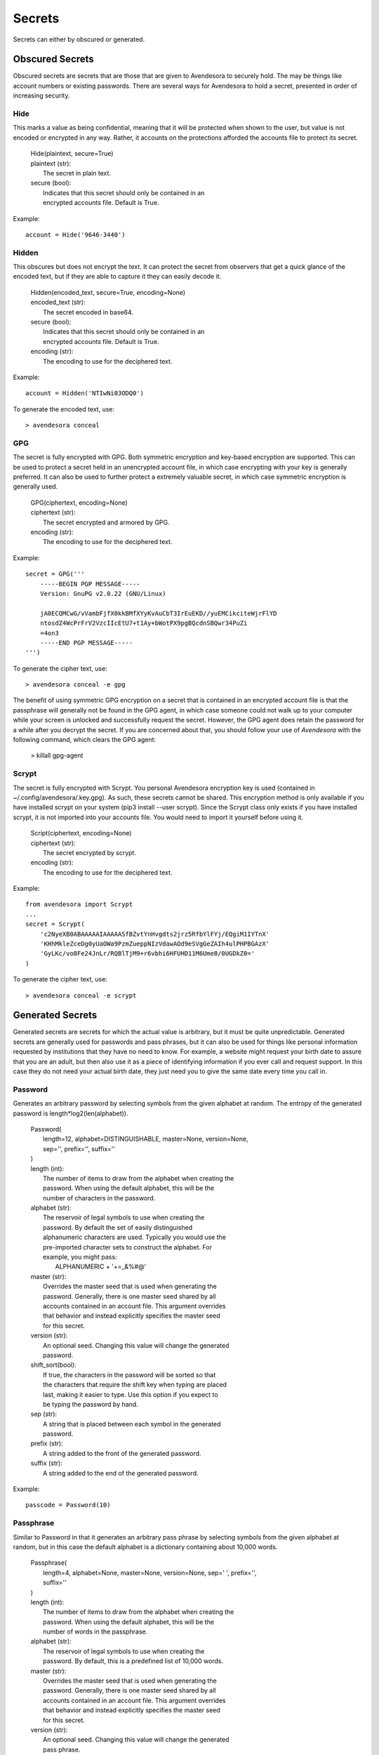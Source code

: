 .. index::
    single: secrets

Secrets
=======

Secrets can either by obscured or generated.

.. index::
    single: obscured secrets

Obscured Secrets
----------------

Obscured secrets are secrets that are those that are given to Avendesora
to securely hold. The may be things like account numbers or existing
passwords.  There are several ways for Avendesora to hold a secret,
presented in order of increasing security.

.. index::
    single: Hide

Hide
""""

This marks a value as being confidential, meaning that it will be
protected when shown to the user, but value is not encoded or encrypted
in any way.  Rather, it accounts on the protections afforded the
accounts file to protect its secret.

 |  Hide(plaintext, secure=True)

 |  plaintext (str):
 |      The secret in plain text.
 |  secure (bool):
 |      Indicates that this secret should only be contained in an
 |      encrypted accounts file. Default is True.

Example::

    account = Hide('9646-3440')


.. index::
    single: Hidden

Hidden
""""""

This obscures but does not encrypt the text. It can protect the secret from
observers that get a quick glance of the encoded text, but if they are able to
capture it they can easily decode it.

 |  Hidden(encoded_text, secure=True, encoding=None)

 |  encoded_text (str):
 |      The secret encoded in base64.
 |  secure (bool):
 |      Indicates that this secret should only be contained in an
 |      encrypted accounts file. Default is True.
 |  encoding (str):
 |      The encoding to use for the deciphered text.

Example::

    account = Hidden('NTIwNi03ODQ0')

To generate the encoded text, use::

    > avendesora conceal


.. index::
    single: GPG

GPG
"""

The secret is fully encrypted with GPG. Both symmetric encryption and
key-based encryption are supported.  This can be used to protect a
secret held in an unencrypted account file, in which case encrypting
with your key is generally preferred. It can also be used to further
protect a extremely valuable secret, in which case symmetric encryption
is generally used.

 |  GPG(ciphertext, encoding=None)

 |  ciphertext (str):
 |      The secret encrypted and armored by GPG.
 |  encoding (str):
 |      The encoding to use for the deciphered text.

Example::

    secret = GPG('''
        -----BEGIN PGP MESSAGE-----
        Version: GnuPG v2.0.22 (GNU/Linux)

        jA0ECQMCwG/vVambFjfX0kkBMfXYyKvAuCbT3IrEuEKD//yuEMCikciteWjrFlYD
        ntosdZ4WcPrFrV2VzcIIcEtU7+t1Ay+bWotPX9pgBQcdnSBQwr34PuZi
        =4on3
        -----END PGP MESSAGE-----
    ''')

To generate the cipher text, use::

    > avendesora conceal -e gpg

The benefit of using symmetric GPG encryption on a secret that is
contained in an encrypted account file is that the passphrase will
generally not be found in the GPG agent, in which case someone could not
walk up to your computer while your screen is unlocked and successfully
request the secret.  However, the GPG agent does retain the password for
a while after you decrypt the secret. If you are concerned about that,
you should follow your use of *Avendesora* with the following command,
which clears the GPG agent:

    > killall gpg-agent


.. index::
    single: Scrypt

Scrypt
""""""

The secret is fully encrypted with Scrypt. You personal Avendesora
encryption key is used (contained in ~/.config/avendesora/.key.gpg). As
such, these secrets cannot be shared. This encryption method is only
available if you have installed scrypt on your system (pip3 install
--user scrypt). Since the Scrypt class only exists if you have installed
scrypt, it is not imported into your accounts file. You would need to
import it yourself before using it.

 |  Script(ciphertext, encoding=None)

 |  ciphertext (str):
 |      The secret encrypted by scrypt.
 |  encoding (str):
 |      The encoding to use for the deciphered text.

Example::

    from avendesora import Scrypt
    ...
    secret = Scrypt(
        'c2NyeXB0ABAAAAAIAAAAASfBZvtYnHvgdts2jrz5RfbYlFYj/EQgiM1IYTnX'
        'KHhMkleZceDg0yUaOWa9PzmZueppNIzVdawAOd9eSVgGeZAIh4ulPHPBGAzX'
        'GyLKc/vo8Fe24JnLr/RQBlTjM9+r6vbhi6HFUHD11M6Ume8/0UGDkZ0='
    )

To generate the cipher text, use::

    > avendesora conceal -e scrypt


.. index::
    single: generated secrets

Generated Secrets
-----------------

Generated secrets are secrets for which the actual value is arbitrary,
but it must be quite unpredictable. Generated secrets are generally used
for passwords and pass phrases, but it can also be used for things like
personal information requested by institutions that they have no need to
know. For example, a website might request your birth date to assure
that you are an adult, but then also use it as a piece of identifying
information if you ever call and request support.  In this case they do
not need your actual birth date, they just need you to give the same
date every time you call in.


.. index::
    single: Password

Password
""""""""

Generates an arbitrary password by selecting symbols from the given
alphabet at random. The entropy of the generated password is
length*log2(len(alphabet)).

 |  Password(
 |      length=12, alphabet=DISTINGUISHABLE, master=None, version=None,
 |      sep='', prefix='', suffix=''
 |  )

 |  length (int):
 |      The number of items to draw from the alphabet when creating the
 |      password.  When using the default alphabet, this will be the
 |      number of characters in the password.
 |  alphabet (str):
 |      The reservoir of legal symbols to use when creating the
 |      password. By default the set of easily distinguished
 |      alphanumeric characters are used. Typically you would use the
 |      pre-imported character sets to construct the alphabet. For
 |      example, you might pass:
 |          ALPHANUMERIC + '+=_&%#@'
 |  master (str):
 |      Overrides the master seed that is used when generating the
 |      password.  Generally, there is one master seed shared by all
 |      accounts contained in an account file.  This argument overrides
 |      that behavior and instead explicitly specifies the master seed
 |      for this secret.
 |  version (str):
 |      An optional seed. Changing this value will change the generated
 |      password.
 |  shift_sort(bool):
 |      If true, the characters in the password will be sorted so that
 |      the characters that require the shift key when typing are placed
 |      last, making it easier to type. Use this option if you expect to
 |      be typing the password by hand.
 |  sep (str):
 |      A string that is placed between each symbol in the generated
 |      password.
 |  prefix (str):
 |      A string added to the front of the generated password.
 |  suffix (str):
 |      A string added to the end of the generated password.

Example::

    passcode = Password(10)


.. index::
    single: Passphrase

Passphrase
""""""""""

Similar to Password in that it generates an arbitrary pass phrase by
selecting symbols from the given alphabet at random, but in this case
the default alphabet is a dictionary containing about 10,000 words.

 |  Passphrase(
 |      length=4, alphabet=None, master=None, version=None, sep=' ', prefix='',
 |      suffix=''
 |  )

 |  length (int):
 |      The number of items to draw from the alphabet when creating the
 |      password.  When using the default alphabet, this will be the
 |      number of words in the passphrase.
 |  alphabet (str):
 |      The reservoir of legal symbols to use when creating the
 |      password. By default, this is a predefined list of 10,000 words.
 |  master (str):
 |      Overrides the master seed that is used when generating the
 |      password.  Generally, there is one master seed shared by all
 |      accounts contained in an account file.  This argument overrides
 |      that behavior and instead explicitly specifies the master seed
 |      for this secret.
 |  version (str):
 |      An optional seed. Changing this value will change the generated
 |      pass phrase.
 |  sep (str):
 |      A string that is placed between each symbol in the generated
 |      password.
 |  prefix (str):
 |      A string added to the front of the generated password.
 |  suffix (str):
 |      A string added to the end of the generated password.

Example::

    passcode = Passphrase()
    verbal = Passphrase(2)


.. index::
    single: PIN

PIN
"""

Similar to Password in that it generates an arbitrary PIN by selecting
symbols from the given alphabet at random, but in this case the default
alphabet is the set of digits (0-9).

 |  PIN(length=4, alphabet=DIGITS, master=None, version=None)

 |  length (int):
 |      The number of items to draw from the alphabet when creating the
 |      password.  When using the default alphabet, this will be the
 |      number of digits in the PIN.
 |  alphabet (str):
 |      The reservoir of legal symbols to use when creating the
 |      password. By default the digits (0-9) are used.
 |  master (str):
 |      Overrides the master seed that is used when generating the
 |      password.  Generally, there is one master seed shared by all
 |      accounts contained in an account file.  This argument overrides
 |      that behavior and instead explicitly specifies the master seed
 |      for this secret.
 |  version (str):
 |      An optional seed. Changing this value will change the generated
 |      PIN.

Example::

    pin = PIN(6)


.. index::
    single: Question

Question
""""""""

Generates an arbitrary answer to a given question. Used for website
security questions. When asked one of these security questions it can be
better to use an arbitrary answer. Doing so protects you against people
who know your past well and might be able to answer the questions.

Similar to Passphrase() except a question must be specified when created
and it is taken to be the security question. The question is used rather
than the field name when generating the secret.

 |  Question(
 |      question, length=3, alphabet=None, master=None, version=None,
 |      sep=' ', prefix='', suffix='', answer=None
 |  )

 |  question (str):
 |      The question to be answered. Be careful. Changing the question
 |      in any way will change the resulting answer.
 |  length (int):
 |      The number of items to draw from the alphabet when creating the
 |      password. When using the default alphabet, this will be the
 |      number of words in the answer.
 |  alphabet (list of strs):
 |      The reservoir of legal symbols to use when creating the
 |      password. By default, this is a predefined list of 10,000 words.
 |  master (str):
 |      Overrides the master seed that is used when generating the
 |      password.  Generally, there is one master seed shared by all
 |      accounts contained in an account file.  This argument overrides
 |      that behavior and instead explicitly specifies the master seed
 |      for this secret.
 |  version (str):
 |      An optional seed. Changing this value will change the generated
 |      answer.
 |  sep (str):
 |      A string that is placed between each symbol in the generated
 |      password.
 |  prefix (str):
 |      A string added to the front of the generated password.
 |  suffix (str):
 |      A string added to the end of the generated password.
 |  answer:
 |      The answer. If provided, this would override the generated
 |      answer.  May be a string, or it may be an Obscured object.

Example::

    questions = [
        Question('Favorite foreign city'),
        Question('Favorite breed of dog'),
    ]


.. index::
    single: PasswordRecipe

PasswordRecipe
""""""""""""""

Generates passwords that can conform to the restrictive requirements
imposed by websites. Allows you to specify the length of your password,
and how many characters should be of each type of character using a
recipe. The recipe takes the form of a string that gives the total
number of characters that should be generated, and then the number of
characters that should be taken from particular character sets. The
available character sets are:

 | l - lower case letters (a-z)
 | u - upper case letters (A-Z)
 | d - digits (0-9)
 | s - punctuation symbols
 | c - explicitly given set of characters

For example, '12 2u 2d 2s' is a recipe that would generate a
12-character password where two characters would be chosen from the
upper case letters, two would be digits, two would be punctuation
symbols, and the rest would be alphanumeric characters. It might
generate something like: @m7Aqj=XBAs7

Using '12 2u 2d 2c!@#$%^&*' is similar, except the punctuation symbols
are constrained to be taken from the given set that includes !@#$%^&*.
It might generate something like: YO8K^68J9oC!

 |  PasswordRecipe(
 |      recipe, def_alphabet=ALPHANUMERIC, master=None, version=None,
 |  )

 |  recipe (str):
 |      A string that describes how the password should be constructed.
 |  def_alphabet (list of strs):
 |      The alphabet to use when filling up the password after all the
 |      constraints are satisfied.
 |  master (str):
 |      Overrides the master seed that is used when generating the
 |      password.  Generally, there is one master seed shared by all
 |      accounts contained in an account file.  This argument overrides
 |      that behavior and instead explicitly specifies the master seed
 |      for this secret.
 |  version (str):
 |      An optional seed. Changing this value will change the generated
 |      answer.
 |  shift_sort(bool):
 |      If true, the characters in the password will be sorted so that
 |      the characters that require the shift key when typing are placed
 |      last, making it easier to type. Use this option if you expect to
 |      be typing the password by hand.

Example:

    passcode = PasswordRecipe('12 2u 2d 2c!@#$%^&*')


.. index::
    single: BirthDate

BirthDate
"""""""""

Generates an arbitrary birth date for someone in a specified age range.


 |  BirthDate(
 |      year, min_age=18, max_age=65, fmt='YYYY-MM-DD',
 |      master=None, version=None,
 |  )

 |  year (int):
 |      The year the age range was established.
 |  min_age (int):
 |      The lower bound of the age range.
 |  max_age (int):
 |      The upper bound of the age range.
 |  fmt (str):
 |      Specifies the way the date is formatted. Consider an example
 |      date of 6 July 1969. YY and YYYY are replaced by the year (69 or
 |      1969). M, MM, MMM, and MMMM are replaced by the month (7, 07,
 |      Jul, or July). D and DD are replaced by the day (6 or 06).
 |  master (str):
 |      Overrides the master seed that is used when generating the
 |      password.  Generally, there is one master seed shared by all
 |      accounts contained in an account file.  This argument overrides
 |      that behavior and instead explicitly specifies the master seed
 |      for this secret.
 |  version (str):
 |      An optional seed. Changing this value will change the generated
 |      answer.

Example::

    birthdate = BirthDate(2015, 21, 55)


.. index::
    single: OTB

OTP
"""

Generates a secret that changes once per minute that generally is used
as a second factor when authenticating.  It can act as a replacement
for, and is fully compatible with, Google Authenticator.  You would
provide the text version of the shared secret (the backup code) that is
presented to you when first configuring your second factor authentication.

 |  OTP(shared_secret, interval=30, digits=6)

 |  shared_secret (base32 string):
 |      The shared secret, it will be provided by the account provider.
 |  interval (int):
 |      Update interval in seconds.
 |  max_age (int):
 |      The number of digits to output.

Example::

    otp = OTP('JBSWY3DPEHPK3PXP')


.. index::
    single: versioning a secret
    single: updating a secret

Changing a Generated Secret
"""""""""""""""""""""""""""

It is sometimes necessary to change a generated secret. Perhaps because
it was inadvertently exposed, or perhaps because the account provider
requires you change your secret periodically.  To do so, you would
simply add the *version* argument to the secret and then update its
value.  *version* may be a number or a string. You should choose a way
of versioning that is simple, easy to guess and would not
repeat. For example, if you expect that updating the version would be
extremely rare, you can simply number them sequentially. Or, if you you
need to update them every month or every quarter, you can name them
after the month or quarter (ex: jan19 or 19q1).

Examples::

    passcode = PasswordRecipe('16 1d', version=2)
    passcode = PasswordRecipe('16 1d', version='19q2')
